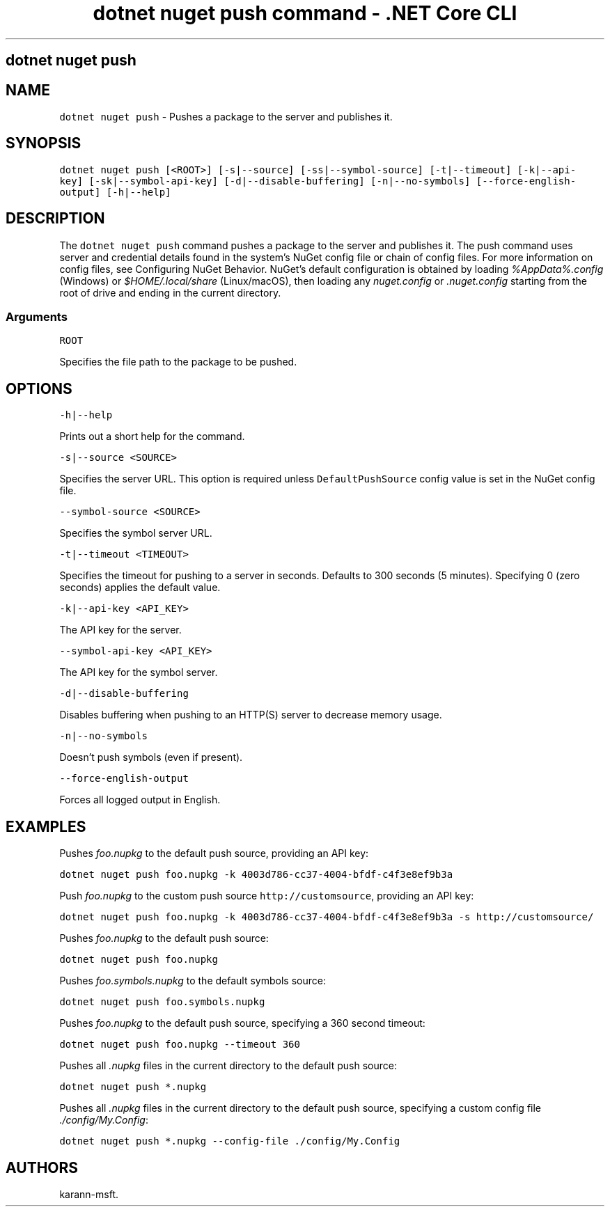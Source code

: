 .\" Automatically generated by Pandoc 2.1.3
.\"
.TH "dotnet nuget push command \- .NET Core CLI" "1" "" "" ".NET Core"
.hy
.SH dotnet nuget push
.PP
.SH NAME
.PP
\f[C]dotnet\ nuget\ push\f[] \- Pushes a package to the server and publishes it.
.SH SYNOPSIS
.PP
\f[C]dotnet\ nuget\ push\ [<ROOT>]\ [\-s|\-\-source]\ [\-ss|\-\-symbol\-source]\ [\-t|\-\-timeout]\ [\-k|\-\-api\-key]\ [\-sk|\-\-symbol\-api\-key]\ [\-d|\-\-disable\-buffering]\ [\-n|\-\-no\-symbols]\ [\-\-force\-english\-output]\ [\-h|\-\-help]\f[]
.SH DESCRIPTION
.PP
The \f[C]dotnet\ nuget\ push\f[] command pushes a package to the server and publishes it.
The push command uses server and credential details found in the system's NuGet config file or chain of config files.
For more information on config files, see Configuring NuGet Behavior.
NuGet's default configuration is obtained by loading \f[I]%AppData%.config\f[] (Windows) or \f[I]$HOME/.local/share\f[] (Linux/macOS), then loading any \f[I]nuget.config\f[] or \f[I].nuget.config\f[] starting from the root of drive and ending in the current directory.
.SS Arguments
.PP
\f[C]ROOT\f[]
.PP
Specifies the file path to the package to be pushed.
.SH OPTIONS
.PP
\f[C]\-h|\-\-help\f[]
.PP
Prints out a short help for the command.
.PP
\f[C]\-s|\-\-source\ <SOURCE>\f[]
.PP
Specifies the server URL.
This option is required unless \f[C]DefaultPushSource\f[] config value is set in the NuGet config file.
.PP
\f[C]\-\-symbol\-source\ <SOURCE>\f[]
.PP
Specifies the symbol server URL.
.PP
\f[C]\-t|\-\-timeout\ <TIMEOUT>\f[]
.PP
Specifies the timeout for pushing to a server in seconds.
Defaults to 300 seconds (5 minutes).
Specifying 0 (zero seconds) applies the default value.
.PP
\f[C]\-k|\-\-api\-key\ <API_KEY>\f[]
.PP
The API key for the server.
.PP
\f[C]\-\-symbol\-api\-key\ <API_KEY>\f[]
.PP
The API key for the symbol server.
.PP
\f[C]\-d|\-\-disable\-buffering\f[]
.PP
Disables buffering when pushing to an HTTP(S) server to decrease memory usage.
.PP
\f[C]\-n|\-\-no\-symbols\f[]
.PP
Doesn't push symbols (even if present).
.PP
\f[C]\-\-force\-english\-output\f[]
.PP
Forces all logged output in English.
.SH EXAMPLES
.PP
Pushes \f[I]foo.nupkg\f[] to the default push source, providing an API key:
.PP
\f[C]dotnet\ nuget\ push\ foo.nupkg\ \-k\ 4003d786\-cc37\-4004\-bfdf\-c4f3e8ef9b3a\f[]
.PP
Push \f[I]foo.nupkg\f[] to the custom push source \f[C]http://customsource\f[], providing an API key:
.PP
\f[C]dotnet\ nuget\ push\ foo.nupkg\ \-k\ 4003d786\-cc37\-4004\-bfdf\-c4f3e8ef9b3a\ \-s\ http://customsource/\f[]
.PP
Pushes \f[I]foo.nupkg\f[] to the default push source:
.PP
\f[C]dotnet\ nuget\ push\ foo.nupkg\f[]
.PP
Pushes \f[I]foo.symbols.nupkg\f[] to the default symbols source:
.PP
\f[C]dotnet\ nuget\ push\ foo.symbols.nupkg\f[]
.PP
Pushes \f[I]foo.nupkg\f[] to the default push source, specifying a 360 second timeout:
.PP
\f[C]dotnet\ nuget\ push\ foo.nupkg\ \-\-timeout\ 360\f[]
.PP
Pushes all \f[I].nupkg\f[] files in the current directory to the default push source:
.PP
\f[C]dotnet\ nuget\ push\ *.nupkg\f[]
.PP
Pushes all \f[I].nupkg\f[] files in the current directory to the default push source, specifying a custom config file \f[I]./config/My.Config\f[]:
.PP
\f[C]dotnet\ nuget\ push\ *.nupkg\ \-\-config\-file\ ./config/My.Config\f[]
.SH AUTHORS
karann\-msft.
